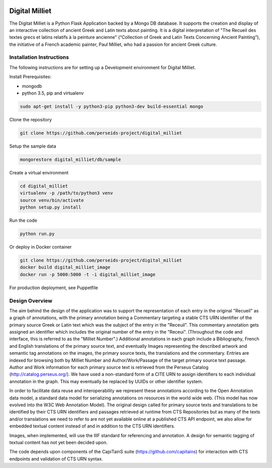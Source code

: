 .. image:: https://travis-ci.org/perseids-project/digital_milliet.svg?branch=master
   :target: https://travis-ci.org/perseids-project/digital_milliet
.. image:: https://coveralls.io/repos/perseids-project/digital_milliet/badge.svg?branch=master
   :target: https://coveralls.io/r/perseids-project/digital_milliet?branch=master
.. image:: https://readthedocs.org/projects/pip/badge/?version=latest
   :target: http://digital-milliet.readthedocs.io/en/latest

Digital Milliet
===============

The Digitat Milliet is a Python Flask Application backed by a Mongo DB database.  It supports the creation and display
of an interactive collection of ancient Greek and Latin texts about painting. It is a digital interpretation of
"The Recueil des textes grecs et latins relatifs à la peinture ancienne" (“Collection of Greek and Latin Texts
Concerning Ancient Painting”), the initiative of a French academic painter, Paul Milliet, who had a passion for ancient
Greek culture.

Installation Instructions
*************************

The following instructions are for setting up a Development environment for Digital Milliet.

Install Prerequisites:

* mongodb
* python 3.5, pip and virtualenv

.. code-block:: shell

    sudo apt-get install -y python3-pip python3-dev build-essential mongo

Clone the repository

.. code-block:: shell

    git clone https://github.com/perseids-project/digital_milliet

Setup the sample data

.. code-block:: shell

    mongorestore digital_milliet/db/sample

Create a virtual environment

.. code-block:: shell

    cd digital_milliet
    virtualenv -p /path/to/python3 venv
    source venv/bin/activate
    python setup.py install

Run the code

.. code-block:: shell

    python run.py


Or deploy in Docker container

.. code-block:: shell

    git clone https://github.com/perseids-project/digital_milliet
    docker build digital_milliet_image
    docker run -p 5000:5000 -t -i digital_milliet_image

For production deployment, see Puppetfile 



Design Overview
****************
The aim behind the design of the application was to support the representation of each entry in the original "Recueil"
as a graph of annotations, with the primary annotation being a Commentary targeting a stable CTS URN identifier
of the primary source Greek or Latin text which was the subject of the entry in the "Receuil". This commentary annotation
gets assigned an identifier which includes the original number of the entry in the "Receui". (Throughout the code and
interface, this is referred to as the "Milliet Number".) Additional annotations in each graph include a Bibliography,
French and English translations of the primary source text, and eventually Images representing the described artwork
and semantic tag annotations on the images, the primary source texts, the translations and the commentary.  Entries
are indexed for browsing both by Milliet Number and Author/Work/Passage of the target primary source text passage.
Author and Work information for each primary source text is retrieved from the Perseus Catalog (http://catalog.perseus.org/). 
We have used a non-standard form of a CITE URN to assign identifiers to each individual annotation in the graph. This may 
eventually be replaced by UUIDs or other identifier system.

In order to facilitate data reuse and interoperability we represent these annotations according to the Open Annotation
data model, a standard data model for serializing annotations on resources in the world wide web.
(This model has now evolved into the W3C Web Annotation Model). The original design called for primary source texts
and translations to be identified by their CTS URN identifiers and passages retrieved at runtime from CTS Repositories
but as many of the texts and/or translations we need to refer to are not yet available online at a published CTS
API endpoint, we also allow for embedded textual content instead of and in addition to the CTS URN identifiers.

Images, when implemented, will use the IIIF standard for referencing and annotation.  A design for semantic tagging
of textual content has not yet been decided upon.

The code depends upon components of the CapiTainS suite (https://github.com/capitains) for interaction with CTS endpoints and validation of CTS URN
syntax.

